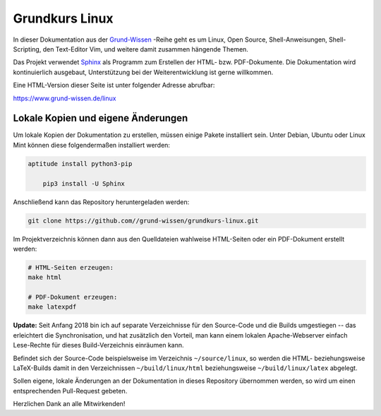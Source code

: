 
Grundkurs Linux
===============

In dieser Dokumentation aus der `Grund-Wissen <https://www.grund-wissen.de>`_
-Reihe geht es um Linux, Open Source, Shell-Anweisungen, Shell-Scripting, den
Text-Editor Vim, und weitere damit zusammen hängende Themen.

Das Projekt verwendet `Sphinx <http://sphinx-doc.org/>`_ als Programm zum
Erstellen der HTML- bzw. PDF-Dokumente. Die Dokumentation wird kontinuierlich
ausgebaut, Unterstützung bei der Weiterentwicklung ist gerne willkommen.

Eine HTML-Version dieser Seite ist unter folgender Adresse abrufbar:

https://www.grund-wissen.de/linux


Lokale Kopien und eigene Änderungen
-----------------------------------

Um lokale Kopien der Dokumentation zu erstellen, müssen einige Pakete
installiert sein. Unter Debian, Ubuntu oder Linux Mint können diese
folgendermaßen installiert werden:

.. code-block:: bash

    aptitude install python3-pip

	pip3 install -U Sphinx

Anschließend kann das Repository heruntergeladen werden:

.. code-block:: bash

    git clone https://github.com//grund-wissen/grundkurs-linux.git

Im Projektverzeichnis können dann aus den Quelldateien wahlweise HTML-Seiten
oder ein PDF-Dokument erstellt werden:

.. code-block:: bash

    # HTML-Seiten erzeugen:
    make html

    # PDF-Dokument erzeugen:
    make latexpdf

**Update:** Seit Anfang 2018 bin ich auf separate Verzeichnisse für den
Source-Code und die Builds umgestiegen -- das erleichtert die Synchronisation,
und hat zusätzlich den Vorteil, man kann einem lokalen Apache-Webserver einfach
Lese-Rechte für dieses Build-Verzeichnis einräumen kann.

Befindet sich der Source-Code beispielsweise im Verzeichnis ``~/source/linux``,
so werden die HTML- beziehungsweise LaTeX-Builds damit in den Verzeichnissen
``~/build/linux/html`` beziehungsweise ``~/build/linux/latex`` abgelegt.

Sollen eigene, lokale Änderungen an der Dokumentation in dieses Repository
übernommen werden, so wird um einen entsprechenden Pull-Request gebeten.


Herzlichen Dank an alle Mitwirkenden!


